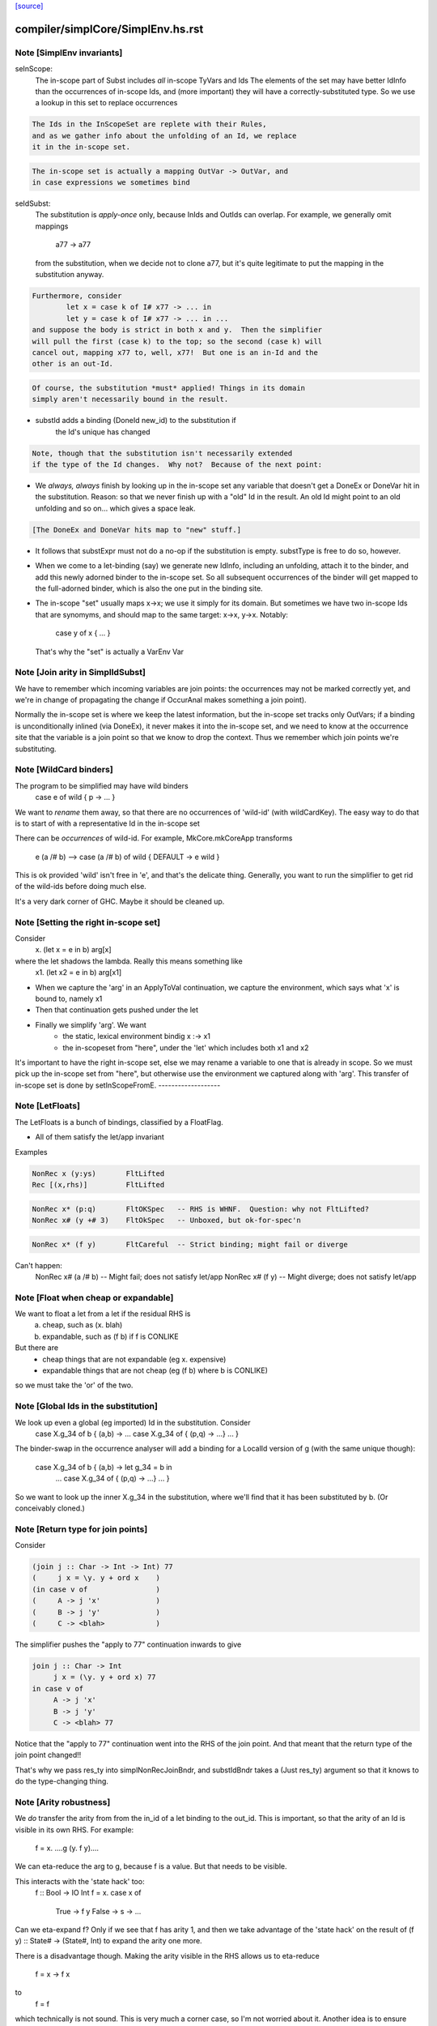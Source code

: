 `[source] <https://gitlab.haskell.org/ghc/ghc/tree/master/compiler/simplCore/SimplEnv.hs>`_

====================
compiler/simplCore/SimplEnv.hs.rst
====================

Note [SimplEnv invariants]
~~~~~~~~~~~~~~~~~~~~~~~~~~
seInScope:
        The in-scope part of Subst includes *all* in-scope TyVars and Ids
        The elements of the set may have better IdInfo than the
        occurrences of in-scope Ids, and (more important) they will
        have a correctly-substituted type.  So we use a lookup in this
        set to replace occurrences

.. code-block:: haskell

        The Ids in the InScopeSet are replete with their Rules,
        and as we gather info about the unfolding of an Id, we replace
        it in the in-scope set.

.. code-block:: haskell

        The in-scope set is actually a mapping OutVar -> OutVar, and
        in case expressions we sometimes bind

seIdSubst:
        The substitution is *apply-once* only, because InIds and OutIds
        can overlap.
        For example, we generally omit mappings
                a77 -> a77
        from the substitution, when we decide not to clone a77, but it's quite
        legitimate to put the mapping in the substitution anyway.

.. code-block:: haskell

        Furthermore, consider
                let x = case k of I# x77 -> ... in
                let y = case k of I# x77 -> ... in ...
        and suppose the body is strict in both x and y.  Then the simplifier
        will pull the first (case k) to the top; so the second (case k) will
        cancel out, mapping x77 to, well, x77!  But one is an in-Id and the
        other is an out-Id.

.. code-block:: haskell

        Of course, the substitution *must* applied! Things in its domain
        simply aren't necessarily bound in the result.

* substId adds a binding (DoneId new_id) to the substitution if
        the Id's unique has changed

.. code-block:: haskell

  Note, though that the substitution isn't necessarily extended
  if the type of the Id changes.  Why not?  Because of the next point:

* We *always, always* finish by looking up in the in-scope set
  any variable that doesn't get a DoneEx or DoneVar hit in the substitution.
  Reason: so that we never finish up with a "old" Id in the result.
  An old Id might point to an old unfolding and so on... which gives a space
  leak.

.. code-block:: haskell

  [The DoneEx and DoneVar hits map to "new" stuff.]

* It follows that substExpr must not do a no-op if the substitution is empty.
  substType is free to do so, however.

* When we come to a let-binding (say) we generate new IdInfo, including an
  unfolding, attach it to the binder, and add this newly adorned binder to
  the in-scope set.  So all subsequent occurrences of the binder will get
  mapped to the full-adorned binder, which is also the one put in the
  binding site.

* The in-scope "set" usually maps x->x; we use it simply for its domain.
  But sometimes we have two in-scope Ids that are synomyms, and should
  map to the same target:  x->x, y->x.  Notably:
        case y of x { ... }
  That's why the "set" is actually a VarEnv Var



Note [Join arity in SimplIdSubst]
~~~~~~~~~~~~~~~~~~~~~~~~~~~~~~~~~
We have to remember which incoming variables are join points: the occurrences
may not be marked correctly yet, and we're in change of propagating the change if
OccurAnal makes something a join point).

Normally the in-scope set is where we keep the latest information, but
the in-scope set tracks only OutVars; if a binding is unconditionally
inlined (via DoneEx), it never makes it into the in-scope set, and we
need to know at the occurrence site that the variable is a join point
so that we know to drop the context. Thus we remember which join
points we're substituting. 


Note [WildCard binders]
~~~~~~~~~~~~~~~~~~~~~~~
The program to be simplified may have wild binders
    case e of wild { p -> ... }
We want to *rename* them away, so that there are no
occurrences of 'wild-id' (with wildCardKey).  The easy
way to do that is to start of with a representative
Id in the in-scope set

There can be *occurrences* of wild-id.  For example,
MkCore.mkCoreApp transforms
   e (a /# b)   -->   case (a /# b) of wild { DEFAULT -> e wild }
This is ok provided 'wild' isn't free in 'e', and that's the delicate
thing. Generally, you want to run the simplifier to get rid of the
wild-ids before doing much else.

It's a very dark corner of GHC.  Maybe it should be cleaned up.


Note [Setting the right in-scope set]
~~~~~~~~~~~~~~~~~~~~~~~~~~~~~~~~~~~~~~~~
Consider
  \x. (let x = e in b) arg[x]
where the let shadows the lambda.  Really this means something like
  \x1. (let x2 = e in b) arg[x1]

- When we capture the 'arg' in an ApplyToVal continuation, we capture
  the environment, which says what 'x' is bound to, namely x1

- Then that continuation gets pushed under the let

- Finally we simplify 'arg'.  We want
     - the static, lexical environment bindig x :-> x1
     - the in-scopeset from "here", under the 'let' which includes
       both x1 and x2

It's important to have the right in-scope set, else we may rename a
variable to one that is already in scope.  So we must pick up the
in-scope set from "here", but otherwise use the environment we
captured along with 'arg'.  This transfer of in-scope set is done by
setInScopeFromE.
-------------------


Note [LetFloats]
~~~~~~~~~~~~~~~~
The LetFloats is a bunch of bindings, classified by a FloatFlag.

* All of them satisfy the let/app invariant

Examples

.. code-block:: haskell

  NonRec x (y:ys)       FltLifted
  Rec [(x,rhs)]         FltLifted

.. code-block:: haskell

  NonRec x* (p:q)       FltOKSpec   -- RHS is WHNF.  Question: why not FltLifted?
  NonRec x# (y +# 3)    FltOkSpec   -- Unboxed, but ok-for-spec'n

.. code-block:: haskell

  NonRec x* (f y)       FltCareful  -- Strict binding; might fail or diverge

Can't happen:
  NonRec x# (a /# b)    -- Might fail; does not satisfy let/app
  NonRec x# (f y)       -- Might diverge; does not satisfy let/app


Note [Float when cheap or expandable]
~~~~~~~~~~~~~~~~~~~~~~~~~~~~~~~~~~~~~
We want to float a let from a let if the residual RHS is
   a) cheap, such as (\x. blah)
   b) expandable, such as (f b) if f is CONLIKE
But there are
  - cheap things that are not expandable (eg \x. expensive)
  - expandable things that are not cheap (eg (f b) where b is CONLIKE)
so we must take the 'or' of the two.


Note [Global Ids in the substitution]
~~~~~~~~~~~~~~~~~~~~~~~~~~~~~~~~~~~~~
We look up even a global (eg imported) Id in the substitution. Consider
   case X.g_34 of b { (a,b) ->  ... case X.g_34 of { (p,q) -> ...} ... }
The binder-swap in the occurrence analyser will add a binding
for a LocalId version of g (with the same unique though):
   case X.g_34 of b { (a,b) ->  let g_34 = b in
                                ... case X.g_34 of { (p,q) -> ...} ... }
So we want to look up the inner X.g_34 in the substitution, where we'll
find that it has been substituted by b.  (Or conceivably cloned.)


Note [Return type for join points]
~~~~~~~~~~~~~~~~~~~~~~~~~~~~~~~~~~
Consider

.. code-block:: haskell

   (join j :: Char -> Int -> Int) 77
   (     j x = \y. y + ord x    )
   (in case v of                )
   (     A -> j 'x'             )
   (     B -> j 'y'             )
   (     C -> <blah>            )

The simplifier pushes the "apply to 77" continuation inwards to give

.. code-block:: haskell

   join j :: Char -> Int
        j x = (\y. y + ord x) 77
   in case v of
        A -> j 'x'
        B -> j 'y'
        C -> <blah> 77

Notice that the "apply to 77" continuation went into the RHS of the
join point.  And that meant that the return type of the join point
changed!!

That's why we pass res_ty into simplNonRecJoinBndr, and substIdBndr
takes a (Just res_ty) argument so that it knows to do the type-changing
thing.


Note [Arity robustness]
~~~~~~~~~~~~~~~~~~~~~~~
We *do* transfer the arity from from the in_id of a let binding to the
out_id.  This is important, so that the arity of an Id is visible in
its own RHS.  For example:
        f = \x. ....g (\y. f y)....
We can eta-reduce the arg to g, because f is a value.  But that
needs to be visible.

This interacts with the 'state hack' too:
        f :: Bool -> IO Int
        f = \x. case x of
                  True  -> f y
                  False -> \s -> ...
Can we eta-expand f?  Only if we see that f has arity 1, and then we
take advantage of the 'state hack' on the result of
(f y) :: State# -> (State#, Int) to expand the arity one more.

There is a disadvantage though.  Making the arity visible in the RHS
allows us to eta-reduce
        f = \x -> f x
to
        f = f
which technically is not sound.   This is very much a corner case, so
I'm not worried about it.  Another idea is to ensure that f's arity
never decreases; its arity started as 1, and we should never eta-reduce
below that.




Note [Robust OccInfo]
~~~~~~~~~~~~~~~~~~~~~
It's important that we *do* retain the loop-breaker OccInfo, because
that's what stops the Id getting inlined infinitely, in the body of
the letrec.

